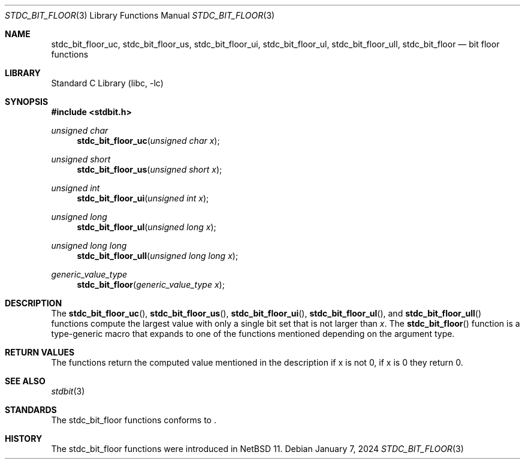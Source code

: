 .\" Copyright (c) 1991 The Regents of the University of California.
.\" All rights reserved.
.\"
.\" Redistribution and use in source and binary forms, with or without
.\" modification, are permitted provided that the following conditions
.\" are met:
.\" 1. Redistributions of source code must retain the above copyright
.\"    notice, this list of conditions and the following disclaimer.
.\" 2. Redistributions in binary form must reproduce the above copyright
.\"    notice, this list of conditions and the following disclaimer in the
.\"    documentation and/or other materials provided with the distribution.
.\" 3. Neither the name of the University nor the names of its contributors
.\"    may be used to endorse or promote products derived from this software
.\"    without specific prior written permission.
.\"
.\" THIS SOFTWARE IS PROVIDED BY THE REGENTS AND CONTRIBUTORS ``AS IS'' AND
.\" ANY EXPRESS OR IMPLIED WARRANTIES, INCLUDING, BUT NOT LIMITED TO, THE
.\" IMPLIED WARRANTIES OF MERCHANTABILITY AND FITNESS FOR A PARTICULAR PURPOSE
.\" ARE DISCLAIMED.  IN NO EVENT SHALL THE REGENTS OR CONTRIBUTORS BE LIABLE
.\" FOR ANY DIRECT, INDIRECT, INCIDENTAL, SPECIAL, EXEMPLARY, OR CONSEQUENTIAL
.\" DAMAGES (INCLUDING, BUT NOT LIMITED TO, PROCUREMENT OF SUBSTITUTE GOODS
.\" OR SERVICES; LOSS OF USE, DATA, OR PROFITS; OR BUSINESS INTERRUPTION)
.\" HOWEVER CAUSED AND ON ANY THEORY OF LIABILITY, WHETHER IN CONTRACT, STRICT
.\" LIABILITY, OR TORT (INCLUDING NEGLIGENCE OR OTHERWISE) ARISING IN ANY WAY
.\" OUT OF THE USE OF THIS SOFTWARE, EVEN IF ADVISED OF THE POSSIBILITY OF
.\" SUCH DAMAGE.
.\"
.\"     from: @(#)cos.3	5.1 (Berkeley) 5/2/91
.\"	$NetBSD: cos.3,v 1.16.2.1 2019/09/05 08:19:40 martin Exp $
.\"
.Dd January 7, 2024
.Dt STDC_BIT_FLOOR 3
.Os
.Sh NAME
.Nm stdc_bit_floor_uc ,
.Nm stdc_bit_floor_us ,
.Nm stdc_bit_floor_ui ,
.Nm stdc_bit_floor_ul ,
.Nm stdc_bit_floor_ull ,
.Nm stdc_bit_floor
.Nd bit floor functions
.Sh LIBRARY
.Lb libc
.Sh SYNOPSIS
.In stdbit.h
.Ft unsigned char
.Fn stdc_bit_floor_uc "unsigned char x"
.Ft unsigned short
.Fn stdc_bit_floor_us "unsigned short x"
.Ft unsigned int
.Fn stdc_bit_floor_ui "unsigned int x"
.Ft unsigned long
.Fn stdc_bit_floor_ul "unsigned long x"
.Ft unsigned long long
.Fn stdc_bit_floor_ull "unsigned long long x"
.Ft generic_value_type
.Fn stdc_bit_floor "generic_value_type x"
.Sh DESCRIPTION
The
.Fn stdc_bit_floor_uc ,
.Fn stdc_bit_floor_us ,
.Fn stdc_bit_floor_ui ,
.Fn stdc_bit_floor_ul ,
and
.Fn stdc_bit_floor_ull
functions compute the largest value with only a single bit set
that is not larger than
.Fa x .
The
.Fn stdc_bit_floor
function is a type-generic macro that expands
to one of the functions mentioned depending on the argument type.
.Sh RETURN VALUES
The functions return the computed value mentioned in the description
if x is not 0, if x is 0 they return 0.
.Sh SEE ALSO
.Xr stdbit 3 
.Sh STANDARDS
The stdc_bit_floor functions conforms to
.St -isoC-2023 .
.Sh HISTORY
The stdc_bit_floor functions were introduced in
.Nx 11 .
